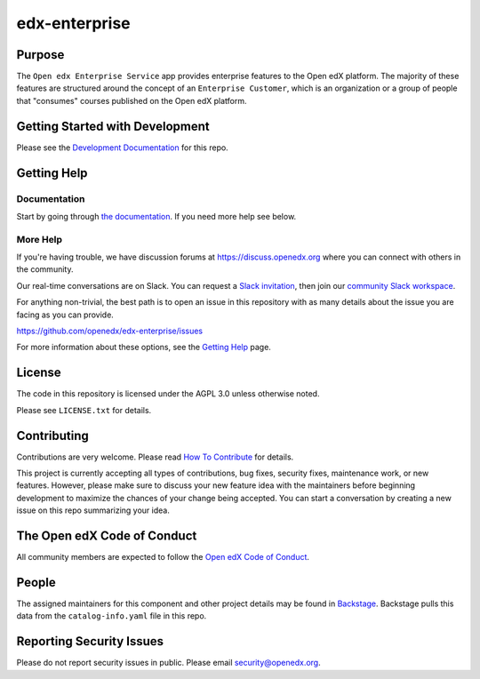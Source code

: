 edx-enterprise
##############

|pypi-badge| |ci-badge| |codecov-badge| |pyversions-badge|
|license-badge| |status-badge|

Purpose
*******

The ``Open edx Enterprise Service`` app provides enterprise features to the Open
edX platform.  The majority of these features are structured around the concept
of an ``Enterprise Customer``, which is an organization or a group of people
that "consumes" courses published on the Open edX platform.

Getting Started with Development
********************************

Please see the `Development Documentation`_ for this repo.

.. _Development Documentation: https://open-edx-enterprise-service-documentation.readthedocs.io/en/latest/development.html#local-setup

Getting Help
************

Documentation
=============

Start by going through `the documentation`_.  If you need more help see below.

.. _the documentation: http://open-edx-enterprise-service-documentation.readthedocs.io/en/latest/

More Help
=========

If you're having trouble, we have discussion forums at
https://discuss.openedx.org where you can connect with others in the
community.

Our real-time conversations are on Slack. You can request a `Slack
invitation`_, then join our `community Slack workspace`_.

For anything non-trivial, the best path is to open an issue in this
repository with as many details about the issue you are facing as you
can provide.

https://github.com/openedx/edx-enterprise/issues

For more information about these options, see the `Getting Help <https://openedx.org/getting-help>`__ page.

.. _Slack invitation: https://openedx.org/slack
.. _community Slack workspace: https://openedx.slack.com/

License
*******

The code in this repository is licensed under the AGPL 3.0 unless otherwise noted.

Please see ``LICENSE.txt`` for details.

Contributing
************

Contributions are very welcome.
Please read `How To Contribute <https://openedx.org/r/how-to-contribute>`_ for details.

This project is currently accepting all types of contributions, bug fixes,
security fixes, maintenance work, or new features.  However, please make sure
to discuss your new feature idea with the maintainers before beginning development
to maximize the chances of your change being accepted.
You can start a conversation by creating a new issue on this repo summarizing
your idea.

The Open edX Code of Conduct
****************************

All community members are expected to follow the `Open edX Code of Conduct`_.

.. _Open edX Code of Conduct: https://openedx.org/code-of-conduct/

People
******

The assigned maintainers for this component and other project details may be
found in `Backstage`_. Backstage pulls this data from the ``catalog-info.yaml``
file in this repo.

.. _Backstage: https://backstage.openedx.org/catalog/default/component/edx-enterprise

Reporting Security Issues
*************************

Please do not report security issues in public. Please email security@openedx.org.

.. |pypi-badge| image:: https://img.shields.io/pypi/v/edx-enterprise.svg
    :target: https://pypi.python.org/pypi/edx-enterprise/
    :alt: PyPI

.. |ci-badge| image:: https://github.com/openedx/edx-enterprise/workflows/CI/badge.svg?branch=master
    :target: https://github.com/openedx/edx-enterprise/actions
    :alt: CI

.. |codecov-badge| image:: https://codecov.io/github/openedx/edx-enterprise/coverage.svg?branch=master
    :target: https://codecov.io/github/openedx/edx-enterprise?branch=master
    :alt: Codecov

.. |pyversions-badge| image:: https://img.shields.io/pypi/pyversions/edx-enterprise.svg
    :target: https://pypi.python.org/pypi/edx-enterprise/
    :alt: Supported Python versions

.. |license-badge| image:: https://img.shields.io/github/license/openedx/enterprise-integrated-channels.svg
    :target: https://github.com/openedx/enterprise-integrated-channels/blob/main/LICENSE.txt
    :alt: License

.. |status-badge| image:: https://img.shields.io/badge/Status-Maintained-brightgreen

